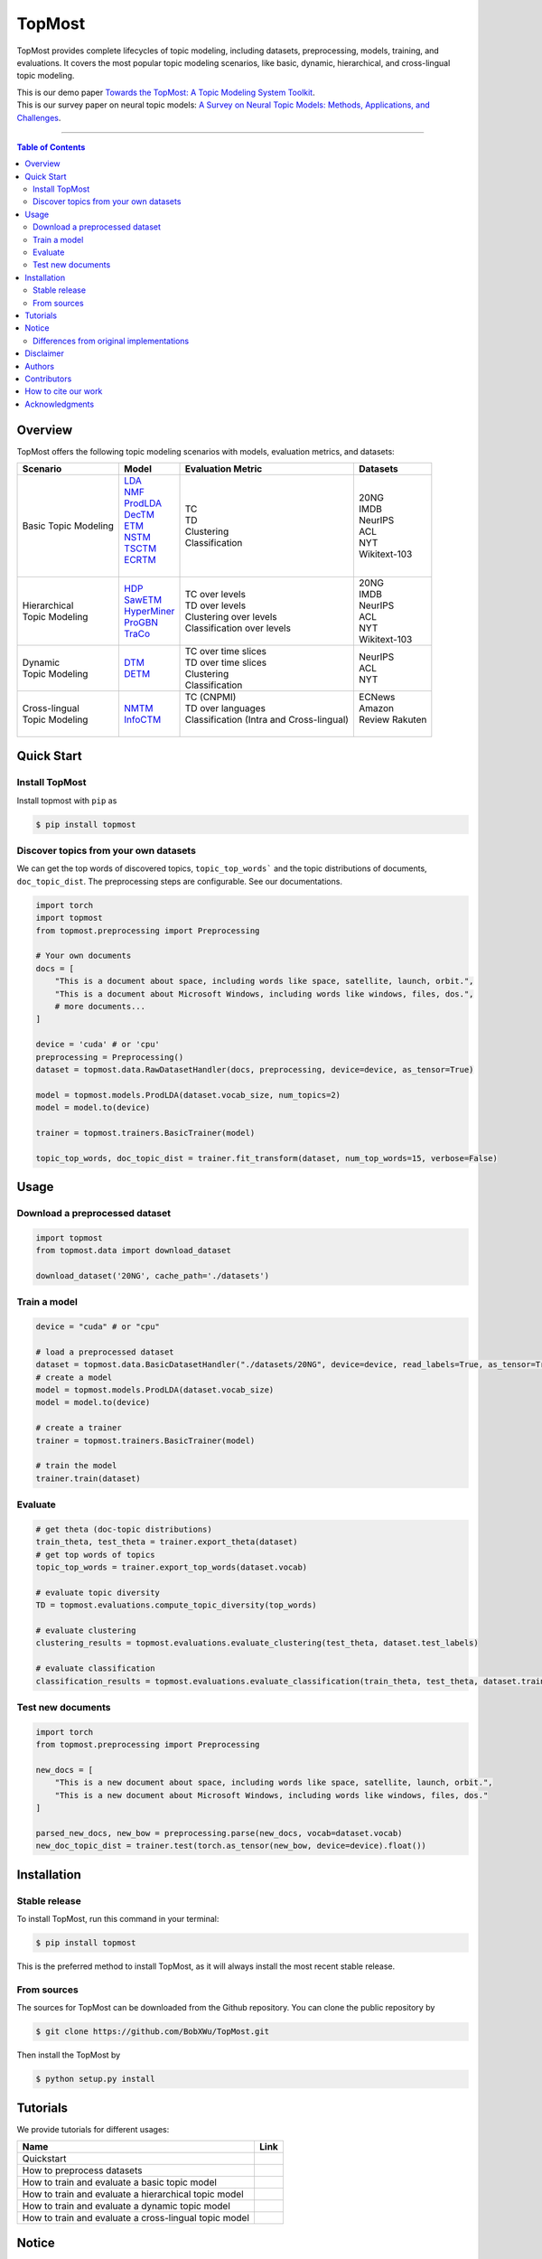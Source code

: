 |topmost-logo| TopMost
=================================

.. |topmost-logo| image:: docs/source/_static/topmost-logo.png
    :width: 38

.. image:: https://img.shields.io/github/stars/bobxwu/topmost?logo=github
        :target: https://github.com/bobxwu/topmost/stargazers
        :alt: Github Stars

.. image:: https://static.pepy.tech/badge/topmost
        :target: https://pepy.tech/project/topmost
        :alt: Downloads

.. image:: https://img.shields.io/pypi/v/topmost
        :target: https://pypi.org/project/topmost
        :alt: PyPi

.. image:: https://readthedocs.org/projects/topmost/badge/?version=latest
    :target: https://topmost.readthedocs.io/en/latest/?badge=latest
    :alt: Documentation Status

.. image:: https://img.shields.io/github/license/bobxwu/topmost
        :target: https://www.apache.org/licenses/LICENSE-2.0/
        :alt: License

.. image:: https://img.shields.io/github/contributors/bobxwu/topmost
        :target: https://github.com/bobxwu/topmost/graphs/contributors/
        :alt: Contributors

.. image:: https://img.shields.io/badge/arXiv-2309.06908-<COLOR>.svg
        :target: https://arxiv.org/pdf/2309.06908.pdf
        :alt: arXiv


TopMost provides complete lifecycles of topic modeling, including datasets, preprocessing, models, training, and evaluations. It covers the most popular topic modeling scenarios, like basic, dynamic, hierarchical, and cross-lingual topic modeling.


| This is our demo paper `Towards the TopMost: A Topic Modeling System Toolkit <https://arxiv.org/pdf/2309.06908.pdf>`_.
| This is our survey paper on neural topic models: `A Survey on Neural Topic Models: Methods, Applications, and Challenges <https://arxiv.org/pdf/2401.15351.pdf>`_.

==================

.. contents:: **Table of Contents**
   :depth: 2



============
Overview
============

TopMost offers the following topic modeling scenarios with models, evaluation metrics, and datasets:

.. image:: docs/source/_static/architecture.svg
    :width: 390
    :align: center

+------------------------------+---------------+--------------------------------------------+-----------------+
|            Scenario          |     Model     |               Evaluation Metric            |  Datasets       |
+==============================+===============+============================================+=================+
|                              | | LDA_        |                                            |                 |
|                              | | NMF_        |                                            | | 20NG          |
|                              | | ProdLDA_    | | TC                                       | | IMDB          |
|                              | | DecTM_      | | TD                                       | | NeurIPS       |
| | Basic Topic Modeling       | | ETM_        | | Clustering                               | | ACL           |
|                              | | NSTM_       | | Classification                           | | NYT           |
|                              | | TSCTM_      |                                            | | Wikitext-103  |
|                              | | ECRTM_      |                                            |                 |
|                              | |             |                                            |                 |
+------------------------------+---------------+--------------------------------------------+-----------------+
|                              |               |                                            | | 20NG          |
|                              | | HDP_        | | TC over levels                           | | IMDB          |
| | Hierarchical               | | SawETM_     | | TD over levels                           | | NeurIPS       |
| | Topic Modeling             | | HyperMiner_ | | Clustering over levels                   | | ACL           |
|                              | | ProGBN_     | | Classification over levels               | | NYT           |
|                              | | TraCo_      |                                            | | Wikitext-103  |
|                              |               |                                            |                 |
+------------------------------+---------------+--------------------------------------------+-----------------+
|                              |               | | TC over time slices                      |                 |
| | Dynamic                    | | DTM_        | | TD over time slices                      | | NeurIPS       |
| | Topic Modeling             | | DETM_       | | Clustering                               | | ACL           |
|                              |               | | Classification                           | | NYT           |
+------------------------------+---------------+--------------------------------------------+-----------------+
|                              |               | | TC (CNPMI)                               | | ECNews        |
| | Cross-lingual              | | NMTM_       | | TD over languages                        | | Amazon        |
| | Topic Modeling             | | InfoCTM_    | | Classification (Intra and Cross-lingual) | | Review Rakuten|
|                              |               | |                                          | |               |
+------------------------------+---------------+--------------------------------------------+-----------------+

.. _LDA: https://www.jmlr.org/papers/volume3/blei03a/blei03a.pdf
.. _NMF: https://papers.nips.cc/paper_files/paper/2000/hash/f9d1152547c0bde01830b7e8bd60024c-Abstract.html
.. _ProdLDA: https://arxiv.org/pdf/1703.01488.pdf
.. _DecTM: https://aclanthology.org/2021.findings-acl.15.pdf
.. _ETM: https://aclanthology.org/2020.tacl-1.29.pdf
.. _NSTM: https://arxiv.org/abs/2008.13537
.. _CTM: https://aclanthology.org/2021.eacl-main.143/
.. _TSCTM: https://aclanthology.org/2022.emnlp-main.176/
.. _ECRTM: https://arxiv.org/pdf/2306.04217.pdf

.. _HDP: https://people.eecs.berkeley.edu/~jordan/papers/hdp.pdf
.. _SawETM: http://proceedings.mlr.press/v139/duan21b/duan21b.pdf
.. _HyperMiner: https://arxiv.org/pdf/2210.10625.pdf
.. _ProGBN: https://proceedings.mlr.press/v202/duan23c/duan23c.pdf
.. _TraCo: https://arxiv.org/pdf/2401.14113.pdf

.. _DTM: https://mimno.infosci.cornell.edu/info6150/readings/dynamic_topic_models.pdf
.. _DETM: https://arxiv.org/abs/1907.05545

.. _NMTM: https://bobxwu.github.io/files/pub/NLPCC2020_Neural_Multilingual_Topic_Model.pdf
.. _InfoCTM: https://arxiv.org/abs/2304.03544



============
Quick Start
============

Install TopMost
-----------------

Install topmost with ``pip`` as 

.. code-block:: console

    $ pip install topmost


Discover topics from your own datasets
-----------------------------------

We can get the top words of discovered topics, ``topic_top_words``` and the topic distributions of documents, ``doc_topic_dist``.
The preprocessing steps are configurable. See our documentations.

.. code-block:: python

    import torch
    import topmost
    from topmost.preprocessing import Preprocessing

    # Your own documents
    docs = [
        "This is a document about space, including words like space, satellite, launch, orbit.",
        "This is a document about Microsoft Windows, including words like windows, files, dos.",
        # more documents...
    ]

    device = 'cuda' # or 'cpu'
    preprocessing = Preprocessing()
    dataset = topmost.data.RawDatasetHandler(docs, preprocessing, device=device, as_tensor=True)

    model = topmost.models.ProdLDA(dataset.vocab_size, num_topics=2)
    model = model.to(device)

    trainer = topmost.trainers.BasicTrainer(model)

    topic_top_words, doc_topic_dist = trainer.fit_transform(dataset, num_top_words=15, verbose=False)




============
Usage
============

Download a preprocessed dataset
-----------------------------------

.. code-block:: python

    import topmost
    from topmost.data import download_dataset

    download_dataset('20NG', cache_path='./datasets')


Train a model
-----------------------------------

.. code-block:: python

    device = "cuda" # or "cpu"

    # load a preprocessed dataset
    dataset = topmost.data.BasicDatasetHandler("./datasets/20NG", device=device, read_labels=True, as_tensor=True)
    # create a model
    model = topmost.models.ProdLDA(dataset.vocab_size)
    model = model.to(device)

    # create a trainer
    trainer = topmost.trainers.BasicTrainer(model)

    # train the model
    trainer.train(dataset)


Evaluate
-----------------------------------

.. code-block:: python

    # get theta (doc-topic distributions)
    train_theta, test_theta = trainer.export_theta(dataset)
    # get top words of topics
    topic_top_words = trainer.export_top_words(dataset.vocab)

    # evaluate topic diversity
    TD = topmost.evaluations.compute_topic_diversity(top_words)

    # evaluate clustering
    clustering_results = topmost.evaluations.evaluate_clustering(test_theta, dataset.test_labels)

    # evaluate classification
    classification_results = topmost.evaluations.evaluate_classification(train_theta, test_theta, dataset.train_labels, dataset.test_labels)



Test new documents
-----------------------------------

.. code-block:: python

    import torch
    from topmost.preprocessing import Preprocessing

    new_docs = [
        "This is a new document about space, including words like space, satellite, launch, orbit.",
        "This is a new document about Microsoft Windows, including words like windows, files, dos."
    ]

    parsed_new_docs, new_bow = preprocessing.parse(new_docs, vocab=dataset.vocab)
    new_doc_topic_dist = trainer.test(torch.as_tensor(new_bow, device=device).float())



============
Installation
============


Stable release
--------------

To install TopMost, run this command in your terminal:

.. code-block:: console

    $ pip install topmost

This is the preferred method to install TopMost, as it will always install the most recent stable release.

From sources
------------

The sources for TopMost can be downloaded from the Github repository.
You can clone the public repository by

.. code-block:: console

    $ git clone https://github.com/BobXWu/TopMost.git

Then install the TopMost by

.. code-block:: console

    $ python setup.py install





============
Tutorials
============

.. |github0| image:: https://img.shields.io/badge/Open%20in%20Github-%20?logo=github&color=grey
    :target: https://github.com/BobXWu/TopMost/blob/master/tutorials/tutorial_quickstart.ipynb
    :alt: Open In GitHub

.. |github1| image:: https://img.shields.io/badge/Open%20in%20Github-%20?logo=github&color=grey
    :target: https://github.com/BobXWu/TopMost/blob/master/tutorials/tutorial_preprocessing_datasets.ipynb
    :alt: Open In GitHub

.. |github2| image:: https://img.shields.io/badge/Open%20in%20Github-%20?logo=github&color=grey
    :target: https://github.com/BobXWu/TopMost/blob/master/tutorials/tutorial_basic_topic_models.ipynb
    :alt: Open In GitHub

.. |github3| image:: https://img.shields.io/badge/Open%20in%20Github-%20?logo=github&color=grey
    :target: https://github.com/BobXWu/TopMost/blob/master/tutorials/tutorial_hierarchical_topic_models.ipynb
    :alt: Open In GitHub

.. |github4| image:: https://img.shields.io/badge/Open%20in%20Github-%20?logo=github&color=grey
    :target: https://github.com/BobXWu/TopMost/blob/master/tutorials/tutorial_dynamic_topic_models.ipynb
    :alt: Open In GitHub

.. |github5| image:: https://img.shields.io/badge/Open%20in%20Github-%20?logo=github&color=grey
    :target: https://github.com/BobXWu/TopMost/blob/master/tutorials/tutorial_crosslingual_topic_models.ipynb
    :alt: Open In GitHub



We provide tutorials for different usages:

+--------------------------------------------------------------------------------+-------------------+
| Name                                                                           | Link              |
+================================================================================+===================+
| Quickstart                                                                     | |github0|         |
+--------------------------------------------------------------------------------+-------------------+
| How to preprocess datasets                                                     | |github1|         |
+--------------------------------------------------------------------------------+-------------------+
| How to train and evaluate a basic topic model                                  | |github2|         |
+--------------------------------------------------------------------------------+-------------------+
| How to train and evaluate a hierarchical topic model                           | |github3|         |
+--------------------------------------------------------------------------------+-------------------+
| How to train and evaluate a dynamic topic model                                | |github4|         |
+--------------------------------------------------------------------------------+-------------------+
| How to train and evaluate a cross-lingual topic model                          | |github5|         |
+--------------------------------------------------------------------------------+-------------------+




============
Notice
============

Differences from original implementations
-------------------------------------------

 1. Oringal implementations may use different optimizer settings. For simplicity and brevity, our package by default uses the same setting for different models.



============
Disclaimer
============

This library includes some datasets for demonstration. If you are a dataset owner who wants to exclude your dataset from this library, please contact `Xiaobao Wu <xiaobao002@e.ntu.edu.sg>`_.



============
Authors
============

|xiaobao-figure| `Xiaobao Wu <https://bobxwu.github.io>`_

|fengjun-figure| `Fengjun Pan <https://github.com/panFJCharlotte98>`_

.. |xiaobao-figure| image:: https://bobxwu.github.io/img/figure.jpg 
   :target: https://bobxwu.github.io
   :width: 50

.. |fengjun-figure| image:: https://avatars.githubusercontent.com/u/126648078?v=4
    :target: https://github.com/panFJCharlotte98
    :width: 50



============
Contributors
============


.. image:: https://contrib.rocks/image?repo=bobxwu/topmost
        :alt: Contributors


=================
How to cite our work
=================
If you want to use our toolkit, please cite as

::

    @article{wu2023topmost,
    title={Towards the TopMost: A Topic Modeling System Toolkit},
    author={Wu, Xiaobao and Pan, Fengjun and Luu, Anh Tuan},
    journal={arXiv preprint arXiv:2309.06908},
    year={2023}
    }

    @article{wu2023survey,
        title={A Survey on Neural Topic Models: Methods, Applications, and Challenges},
        author={Wu, Xiaobao and Nguyen, Thong and Luu, Anh Tuan},
        journal={Artificial Intelligence Review},
        url={https://doi.org/10.1007/s10462-023-10661-7},
        year={2024},
        publisher={Springer}
    }


=================
Acknowledgments
=================

- If you want to add any models to this package, we welcome your pull requests.
- If you encounter any problem, please either directly contact `Xiaobao Wu <xiaobao002@e.ntu.edu.sg>`_ or leave an issue in the GitHub repo.
- Icon by `Flat-icons-com <https://www.freepik.com/icon/top_671169>`_.



